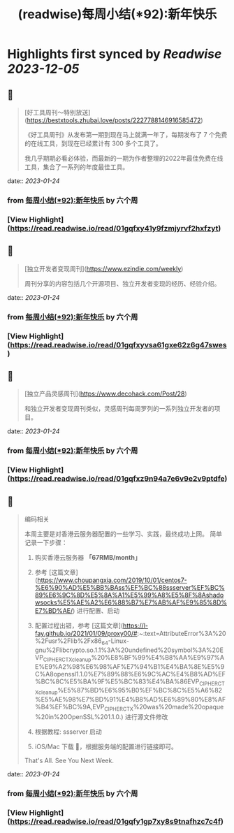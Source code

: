 :PROPERTIES:
:title: (readwise)每周小结(*92):新年快乐
:END:

:PROPERTIES:
:author: [[六个周]]
:full-title: "每周小结(*92):新年快乐"
:category: [[articles]]
:url: https://blog.liugezhou.online/202303-No92/
:image-url: https://cdn.staticaly.com/gh/liugezhou/image@master/blog/issue92.png
:END:

* Highlights first synced by [[Readwise]] [[2023-12-05]]
** 📌
#+BEGIN_QUOTE
[好工具周刊～特别放送](https://bestxtools.zhubai.love/posts/2227788146916585472)

《好工具周刊》从发布第一期到现在马上就满一年了，每期发布了 7 个免费的在线工具，到现在已经累计有 300 多个工具了。

我几乎期期必看必体验，而最新的一期为作者整理的2022年最佳免费在线工具，集合了一系列的年度最佳工具。 
#+END_QUOTE
    date:: [[2023-01-24]]
*** from _每周小结(*92):新年快乐_ by 六个周
*** [View Highlight](https://read.readwise.io/read/01gqfxy41y9fzmjyrvf2hxfzyt)
** 📌
#+BEGIN_QUOTE
[独立开发者变现周刊](https://www.ezindie.com/weekly)

周刊分享的内容包括几个开源项目、独立开发者变现的经历、经验介绍。 
#+END_QUOTE
    date:: [[2023-01-24]]
*** from _每周小结(*92):新年快乐_ by 六个周
*** [View Highlight](https://read.readwise.io/read/01gqfxyvsa61gxe62z6g47swes)
** 📌
#+BEGIN_QUOTE
[独立产品灵感周刊](https://www.decohack.com/Post/28)

和独立开发者变现周刊类似，灵感周刊每周罗列的一系列独立开发者的项目。 
#+END_QUOTE
    date:: [[2023-01-24]]
*** from _每周小结(*92):新年快乐_ by 六个周
*** [View Highlight](https://read.readwise.io/read/01gqfxz9n94a7e6v9e2v9ptdfe)
** 📌
#+BEGIN_QUOTE
编码相关

本周主要是对香港云服务器配置的一些学习、实践，最终成功上网。  
简单记录一下步骤：

1.  购买香港云服务器 **「67RMB/month」**
    
2.  参考 [这篇文章](https://www.choupangxia.com/2019/10/01/centos7-%E6%90%AD%E5%BB%BAss%EF%BC%88ssserver%EF%BC%89%E6%9C%8D%E5%8A%A1%E5%99%A8%E5%8F%8Ashadowsocks%E5%AE%A2%E6%88%B7%E7%AB%AF%E9%85%8D%E7%BD%AE/) 进行配置、启动
    
3.  配置过程出错，参考 [这篇文章](https://l-fay.github.io/2021/01/09/proxy00/#:~:text=AttributeError%3A%20%2Fusr%2Flib%2Fx86_64-Linux-gnu%2Flibcrypto.so.1.1%3A%20undefined%20symbol%3A%20EVP_CIPHER_CTX_cleanup%20%E8%BF%99%E4%B8%AA%E9%97%AE%E9%A2%98%E6%98%AF%E7%94%B1%E4%BA%8E%E5%9C%A8openssl1.1.0%E7%89%88%E6%9C%AC%E4%B8%AD%EF%BC%8C%E5%BA%9F%E5%BC%83%E4%BA%86EVP_CIPHER_CTX_cleanup%E5%87%BD%E6%95%B0%EF%BC%8C%E5%A6%82%E5%AE%98%E7%BD%91%E4%B8%AD%E6%89%80%E8%AF%B4%EF%BC%9A,EVP_CIPHER_CTX%20was%20made%20opaque%20in%20OpenSSL%201.1.0.) 进行源文件修改
    
4.  根据教程: ssserver 启动
    
5.  iOS/Mac 下载 🚀，根据服务端的配置进行链接即可。
    

That's All.  
See You Next Week. 
#+END_QUOTE
    date:: [[2023-01-24]]
*** from _每周小结(*92):新年快乐_ by 六个周
*** [View Highlight](https://read.readwise.io/read/01gqfy1gp7xy8s9tnafhzc7c4f)